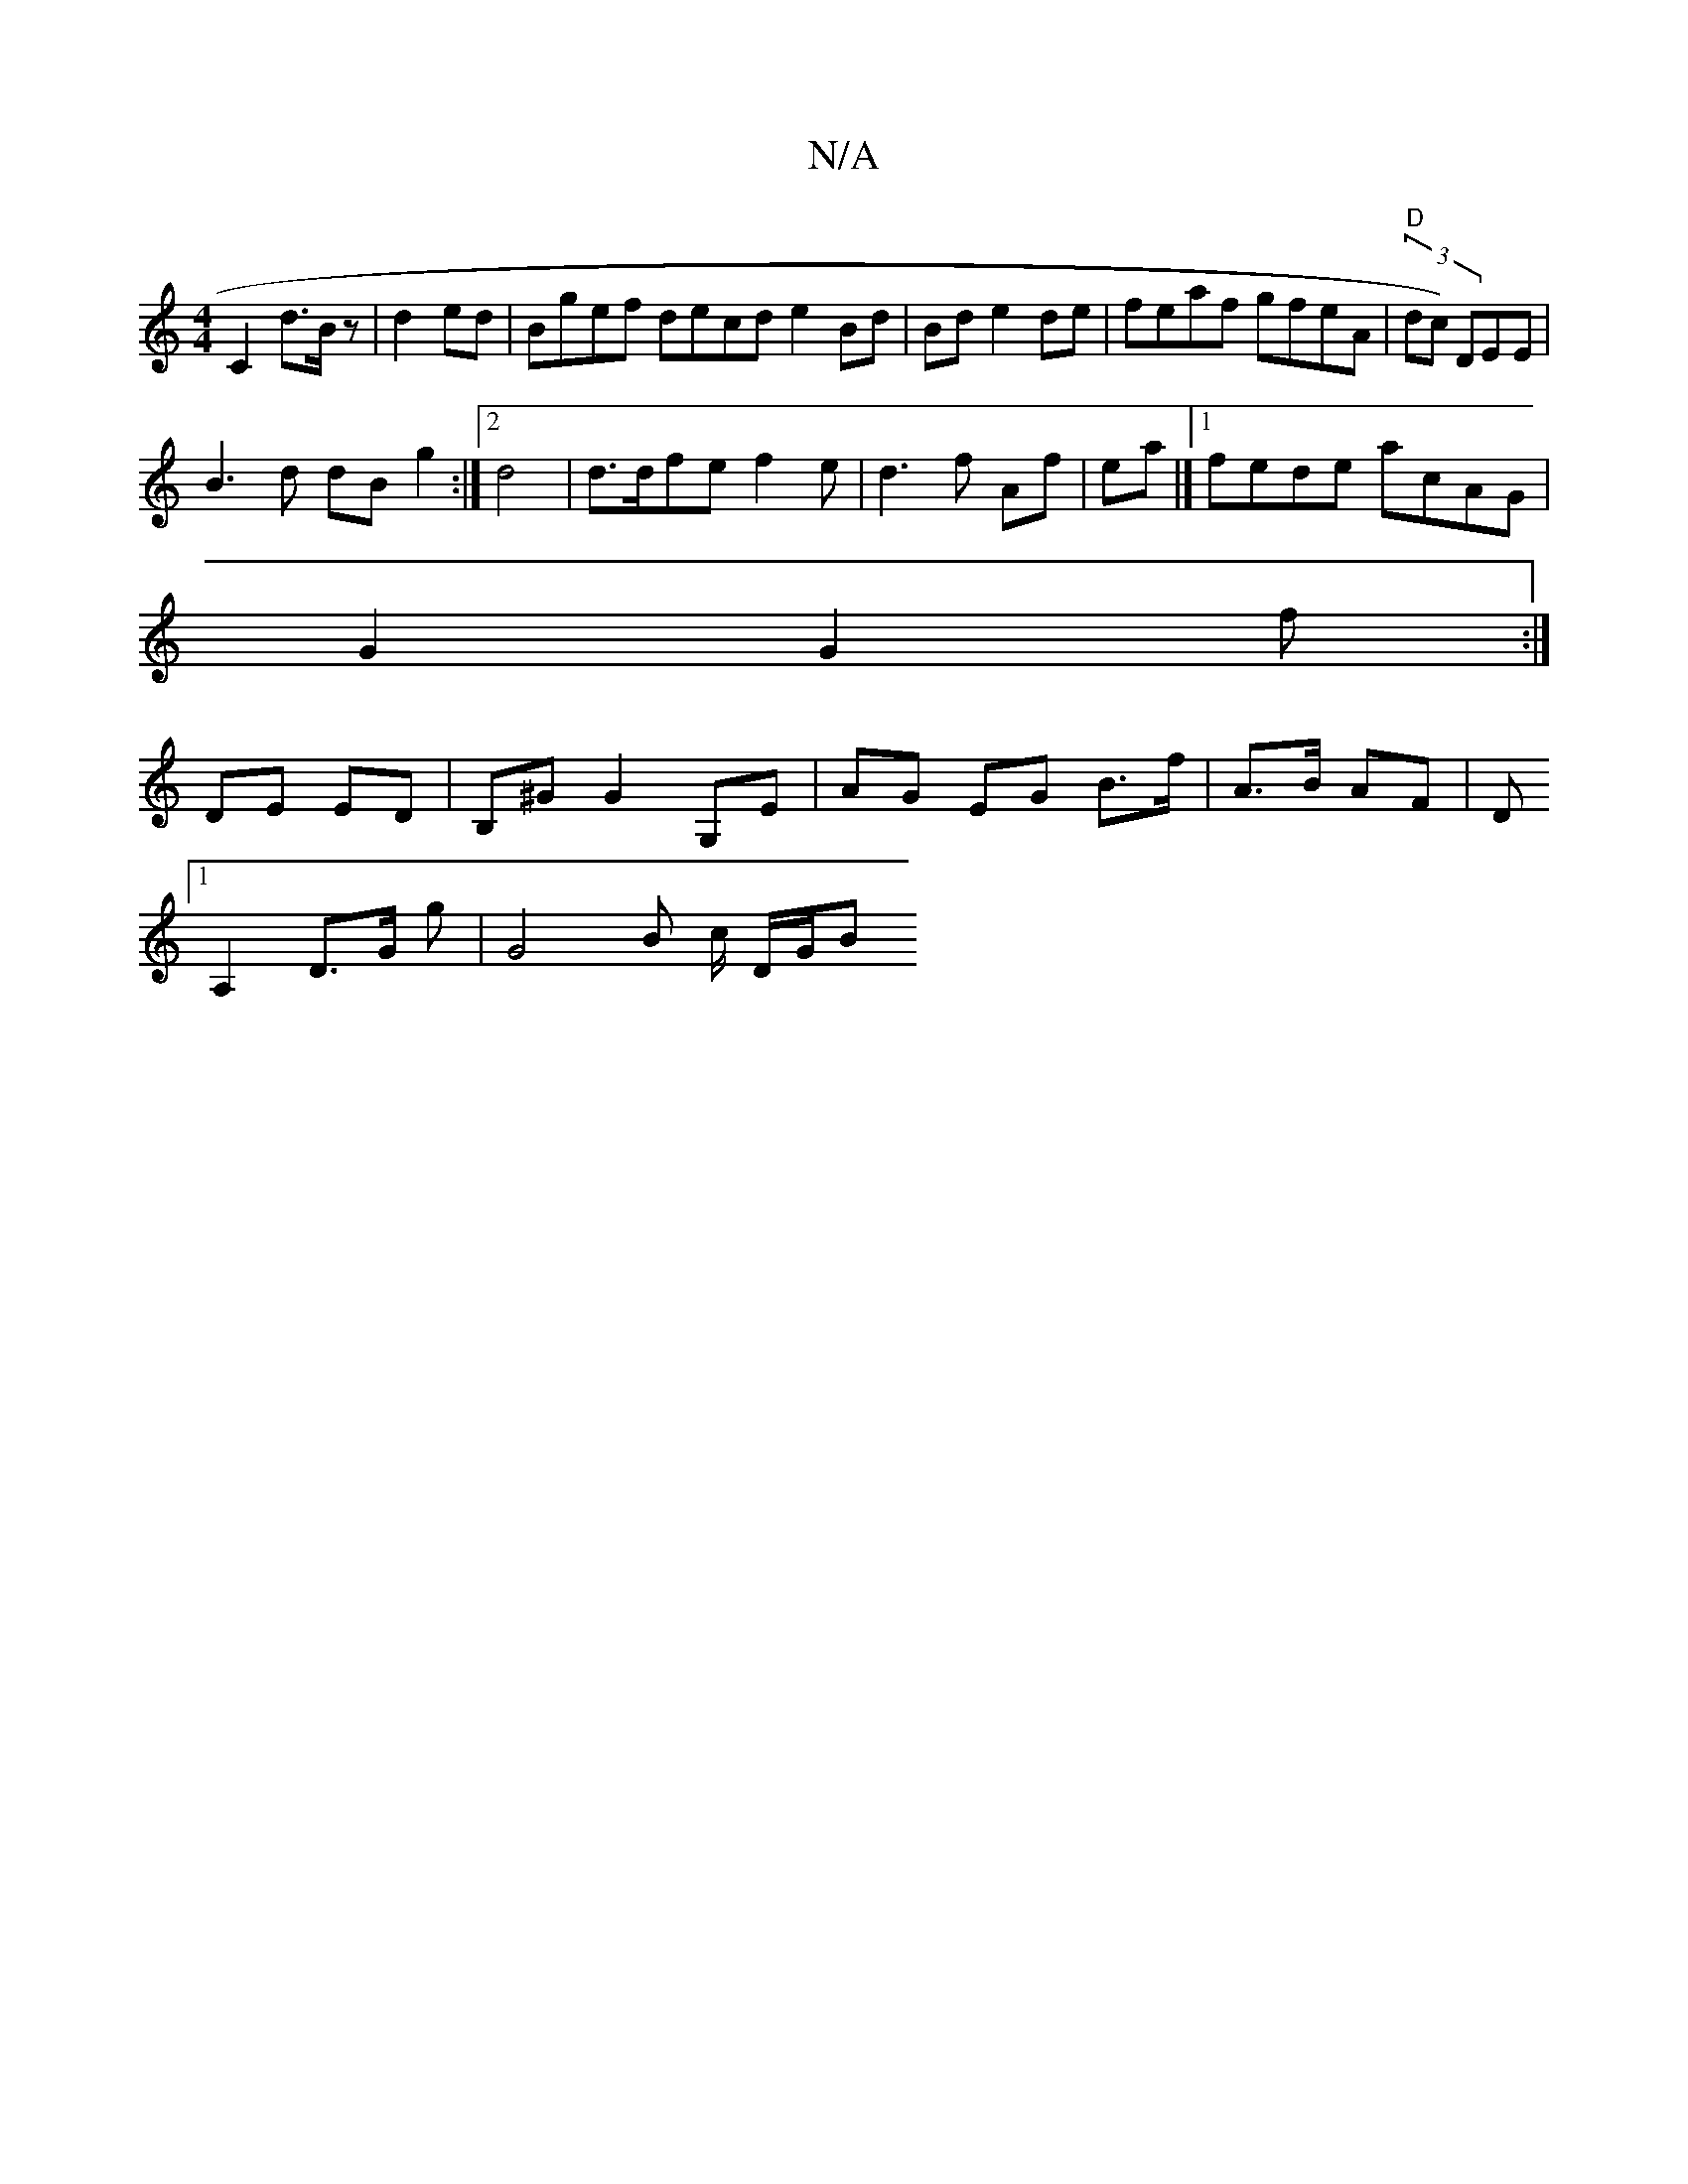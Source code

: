 X:1
T:N/A
M:4/4
R:N/A
K:Cmajor
 C2 d>B z| d2ed | Bgef decd e2Bd | Bd e2de|feaf gfeA|"D"(3dc) DEE|
B3 d dB g2:|2 d4|d>dfe f2e|d3 f Af|ea|]1 fede acAG|
 G2G2f :|
DE ED | B,^G G2 G,E | AG EG B>f|A>B AF|[D
[1 A,2 D>G g | G4 B c/2 D/G/B
